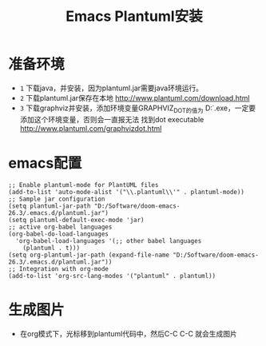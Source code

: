 #+TITLE: Emacs Plantuml安装

* 准备环境
+ =1= 下载java，并安装，因为plantuml.jar需要java环境运行。
+ =2= 下载plantuml.jar保存在本地 http://www.plantuml.com/download.html
+ =3= 下载graphviz并安装，添加环境变量GRAPHVIZ_DOT的值为
  D:\Software\Graphviz2.38\bin\dot.exe，一定要添加这个环境变量，否则会一直报无法
  找到dot executable http://www.plantuml.com/graphvizdot.html

* emacs配置
#+BEGIN_SRC elisp
;; Enable plantuml-mode for PlantUML files
(add-to-list 'auto-mode-alist '("\\.plantuml\\'" . plantuml-mode))
;; Sample jar configuration
(setq plantuml-jar-path "D:/Software/doom-emacs-26.3/.emacs.d/plantuml.jar")
(setq plantuml-default-exec-mode 'jar)
;; active org-babel languages
(org-babel-do-load-languages
  'org-babel-load-languages '(;; other babel languages
    (plantuml . t)))
(setq org-plantuml-jar-path (expand-file-name "D:/Software/doom-emacs-26.3/.emacs.d/plantuml.jar"))
;; Integration with org-mode
(add-to-list 'org-src-lang-modes '("plantuml" . plantuml))
#+END_SRC

* 生成图片
+ 在org模式下，光标移到plantuml代码中，然后C-C C-C 就会生成图片
